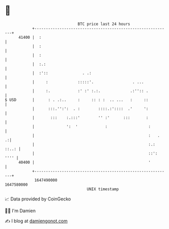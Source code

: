 * 👋

#+begin_example
                                   BTC price last 24 hours                    
               +------------------------------------------------------------+ 
         41400 |  :                                                         | 
               |  :                                                         | 
               |  :                                                         | 
               |  :.:                                                       | 
               |  :'::               . .:                                   | 
               |     :             :::::'.                 . ...            | 
               |     :.            :' :' :.:.             .:'':: .          | 
   $ USD       |      : . .:..     :     :: : :  .. ...   :     ::          | 
               |      :::.'':':  . :        ::::.:'::::  .'     ':          | 
               |       :::    :.:::'        '' :'      :::       :          | 
               |              ':  '            :                  :         | 
               |                                                  :   .   .:| 
               |                                                  :.: ::..: | 
               |                                                  ::': '''' | 
         40400 |                                                  '         | 
               +------------------------------------------------------------+ 
                1647490000                                        1647580000  
                                       UNIX timestamp                         
#+end_example
📈 Data provided by CoinGecko

🧑‍💻 I'm Damien

✍️ I blog at [[https://www.damiengonot.com][damiengonot.com]]
